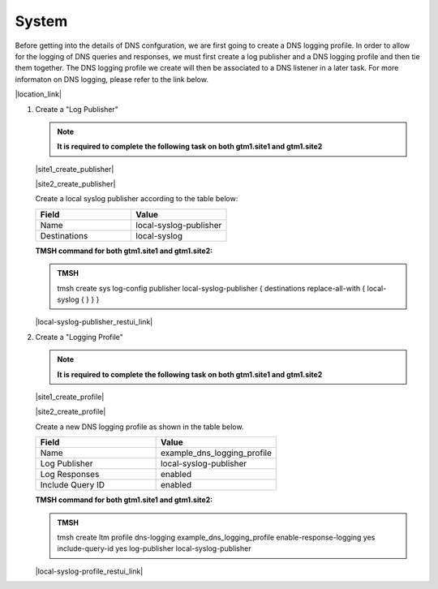 System
############################################

Before getting into the details of DNS confguration, we are first going to create a DNS logging profile. In order to allow for the logging of DNS queries and responses, we must first create a log publisher and a DNS logging profile and then tie them together. The DNS logging profile we create will then be associated to a DNS listener in a later task. For more informaton on DNS logging, please refer to the link below.

|location_link|

.. |location_link| raw:: html

   <a href="https://support.f5.com/kb/en-us/products/big-ip_ltm/manuals/product/bigip-external-monitoring-implementations-13-1-0/4.html" target="_blank">More information on DNS Logging</a>

#. Create a "Log Publisher"

   .. note::  **It is required to complete the following task on both gtm1.site1 and gtm1.site2**

   |site1_create_publisher|

   .. |site1_create_publisher| raw:: html

      On gtm1.site<b>1</b> navigate to: <a href="https://gtm1.site1.example.com/tmui/Control/jspmap/tmui/system/log/create_publisher.jsp" target="_blank">System  ››  Logs : Configuration : Log Publishers</a>

   |site2_create_publisher|

   .. |site2_create_publisher| raw:: html

      On gtm1.site<b>2</b> navigate to: <a href="https://gtm1.site2.example.com/tmui/Control/jspmap/tmui/system/log/create_publisher.jsp" target="_blank">System  ››  Logs : Configuration : Log Publishers</a>

   .. image:: /_static/class1/system_log_publisher_flyout.png
      :align: left

   Create a local syslog publisher according to the table below:

   .. csv-table::
      :header: "Field", "Value"
      :widths: 15, 15

      "Name", "local-syslog-publisher"
      "Destinations", "local-syslog"

   .. image:: /_static/class1/sys_syslog_publisher_details.png
      :align: left

   **TMSH command for both gtm1.site1 and gtm1.site2:**
   
   .. admonition:: TMSH

      tmsh create sys log-config publisher local-syslog-publisher { destinations replace-all-with { local-syslog { } } }

   |local-syslog-publisher_restui_link|

   .. |local-syslog-publisher_restui_link| raw:: html

      <a href="https://gtm1.site1.example.com/restui/default/default.html?$display=/mgmt/tm/sys/log-config/publisher/~Common~local-syslog-publisher#/" target="_blank">RestUI</a>

#. Create a "Logging Profile"

   .. note::  **It is required to complete the following task on both gtm1.site1 and gtm1.site2**

   |site1_create_profile|

   .. |site1_create_profile| raw:: html

      On gtm1.site<b>1</b> navigate to: <a href="https://gtm1.site1.example.com/tmui/Control/jspmap/tmui/dns/profile/dns_log/create.jsp" target="_blank">DNS >> Delivery : Profiles : Other : DNS Logging</a>

   |site2_create_profile|

   .. |site2_create_profile| raw:: html

      On gtm1.site<b>2</b> navigate to: <a href="https://gtm1.site2.example.com/tmui/Control/jspmap/tmui/dns/profile/dns_log/create.jsp" target="_blank">DNS >> Delivery : Profiles : Other : DNS Logging</a>

   .. image:: /_static/class1/dns_logging_profile_flyout.png
      :align: left

   Create a new DNS logging profile as shown in the table below.

   .. csv-table::
      :header: "Field", "Value"
      :widths: 15, 15

      "Name", "example_dns_logging_profile"
      "Log Publisher", "local-syslog-publisher"
      "Log Responses", "enabled"
      "Include Query ID", "enabled"

   .. image:: /_static/class1/dns_logging_profile_create.png
      :align: left

   **TMSH command for both gtm1.site1 and gtm1.site2:**

   .. admonition:: TMSH

      tmsh create ltm profile dns-logging example_dns_logging_profile enable-response-logging yes include-query-id yes log-publisher local-syslog-publisher

   |local-syslog-profile_restui_link|

   .. |local-syslog-profile_restui_link| raw:: html

      <a href="https://gtm1.site1.example.com/restui/default/default.html?$display=/mgmt/tm/ltm/profile/dns-logging/~Common~example_dns_logging_profile#/" target="_blank">RestUI</a>

